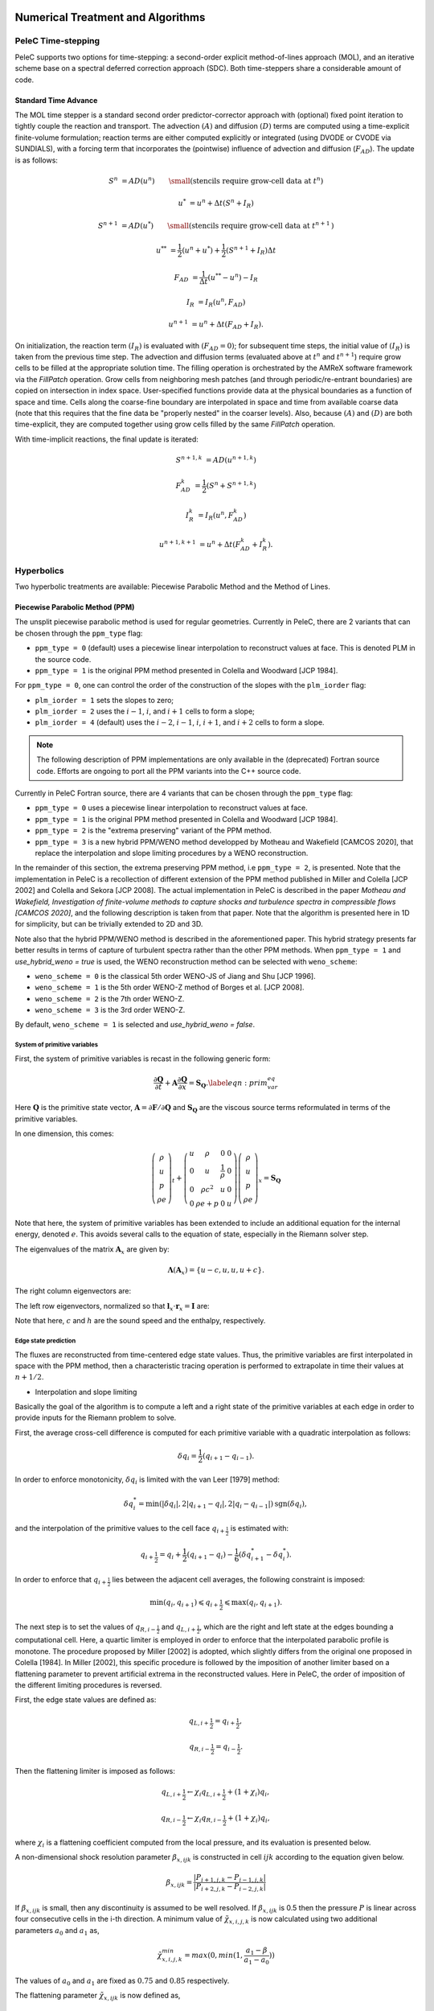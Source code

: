 
 .. role:: cpp(code)
    :language: c++

 
.. _Algorithms:


Numerical Treatment and Algorithms
==================================

PeleC Time-stepping
-------------------

PeleC supports two options for time-stepping: a second-order explicit method-of-lines approach (MOL), and an iterative scheme base on a spectral deferred correction approach (SDC). Both time-steppers share a considerable amount of code.


Standard Time Advance
~~~~~~~~~~~~~~~~~~~~~

The MOL time stepper is a standard second order predictor-corrector approach with (optional) fixed point iteration to tightly couple the reaction and transport. The advection :math:`(A)` and diffusion :math:`(D)` terms are computed using a time-explicit finite-volume formulation; reaction terms are either computed explicitly or integrated (using DVODE or CVODE via SUNDIALS), with a forcing term that incorporates the (pointwise) influence of advection and diffusion (:math:`F_{AD}`).  The update is as follows:

.. math::
   S^n &= AD(u^n) \hspace{2em} {\small \text{(stencils require grow-cell data at }t^{n}\text{)}}

   u^* &= u^n + \Delta t(S^n +I_R)

   S^{n+1} &= AD(u^*) \hspace{2em} {\small \text{(stencils require grow-cell data at }t^{n+1}\text{)}}

   u^{**} &= \frac{1}{2}(u^n+u^*) + \frac{1}{2}\left(S^{n+1}+I_R\right){\Delta t}

   F_{AD} &= \frac{1}{\Delta t} (u^{**} -u^n) - I_R

   I_R &= I_R(u^n, F_{AD})

   u^{n+1} &= u^n + \Delta t(F_{AD} +I_R)\text{.}

On initialization, the reaction term :math:`(I_R)` is evaluated with :math:`(F_{AD} = 0)`; for subsequent time steps, the initial value of :math:`(I_R)` is taken from the previous time step.  The advection and diffusion terms (evaluated above at :math:`t^n` and :math:`t^{n+1}`) require grow cells to be filled at the appropriate solution time.  The filling operation is orchestrated by the AMReX software framework via the `FillPatch` operation.  Grow cells from neighboring mesh patches (and through periodic/re-entrant boundaries) are copied on intersection in index space.  User-specified functions provide data at the physical boundaries as a function of space and time.  Cells along the coarse-fine boundary are interpolated in space and time from available coarse data (note that this requires that the fine data be "properly nested" in the coarser levels).  Also, because :math:`(A)` and :math:`(D)` are both time-explicit, they are computed together using grow cells filled by the same `FillPatch` operation.

With time-implicit reactions, the final update is iterated:

.. math::
   S^{n+1,k} &= AD(u^{n+1,k})

   F_{AD}^{k} &= \frac{1}{2}(S^n+S^{n+1,k})

   I_R^{k} &= I_R(u^n, F_{AD}^{k})

   u^{n+1,k+1} &= u^n + \Delta t(F_{AD}^{k} +I_R^{k})\text{.}


Hyperbolics
-----------

Two hyperbolic treatments are available: Piecewise Parabolic Method and the Method of Lines.

Piecewise Parabolic Method (PPM)
~~~~~~~~~~~~~~~~~~~~~~~~~~~~~~~~

The unsplit piecewise parabolic method is used for regular
geometries. Currently in PeleC, there are 2 variants that can be
chosen through the ``ppm_type`` flag:

* ``ppm_type = 0`` (default) uses a piecewise linear interpolation to reconstruct values at face. This is denoted PLM in the source code.
* ``ppm_type = 1`` is the original PPM method presented in Colella and Woodward [JCP 1984].


For ``ppm_type = 0``, one can control the order of the construction of the slopes with the ``plm_iorder`` flag:

* ``plm_iorder = 1`` sets the slopes to zero;
* ``plm_iorder = 2`` uses the :math:`i-1`, :math:`i`, and :math:`i+1` cells to form a slope;
* ``plm_iorder = 4`` (default) uses the :math:`i-2`, :math:`i-1`, :math:`i`, :math:`i+1`, and :math:`i+2` cells to form a slope.

.. note::

   The following description of PPM implementations are only available
   in the (deprecated) Fortran source code. Efforts are ongoing to
   port all the PPM variants into the C++ source code.

Currently in PeleC Fortran source, there are 4 variants that can be
chosen through the ``ppm_type`` flag:

* ``ppm_type = 0`` uses a piecewise linear interpolation to reconstruct values at face.
* ``ppm_type = 1`` is the original PPM method presented in Colella and Woodward [JCP 1984].
* ``ppm_type = 2`` is the "extrema preserving" variant of the PPM method.
* ``ppm_type = 3`` is a new hybrid PPM/WENO method developped by Motheau and Wakefield [CAMCOS 2020], that replace the interpolation and slope limiting procedures by a WENO reconstruction.

In the remainder of this section, the extrema preserving PPM method, i.e ``ppm_type = 2``, is presented. Note that the implementation
in PeleC is a recollection of different extension of the PPM method published in Miller and Colella [JCP 2002] and Colella and Sekora [JCP 2008].
The actual implementation in PeleC is described in the paper `Motheau and Wakefield, Investigation of finite-volume methods to capture shocks and turbulence spectra in compressible flows  [CAMCOS 2020]`, 
and the following description is taken from that paper. Note that the algorithm is presented here in 1D
for simplicity, but can be trivially extended to 2D and 3D. 

Note also that the hybrid PPM/WENO method is described in the
aforementioned paper. This hybrid strategy presents far better results
in terms of capture of turbulent spectra rather than the other PPM
methods. When ``ppm_type = 1`` and `use_hybrid_weno = true` is used, the
WENO reconstruction method can be selected with ``weno_scheme``:

* ``weno_scheme = 0`` is the classical 5th order WENO-JS of Jiang and Shu [JCP 1996].
* ``weno_scheme = 1`` is the 5th order WENO-Z method of Borges et al. [JCP 2008].
* ``weno_scheme = 2`` is the 7th order WENO-Z.
* ``weno_scheme = 3`` is the 3rd order WENO-Z.

By default, ``weno_scheme = 1`` is selected and `use_hybrid_weno = false`.


System of primitive variables
#############################


First, the system of primitive variables is recast in the following generic form:

.. math::
  
    \frac{\partial \mathbf{Q}}{\partial t} + \mathbf{A} \frac{\partial \mathbf{Q}}{\partial x} = \mathbf{S}_{\mathbf{Q}}. \label{eqn:prim_var_eq}
  

Here :math:`\mathbf{Q}` is the primitive state vector, :math:`\mathbf{A}=\partial \mathbf{F}/\partial \mathbf{Q}` and :math:`\mathbf{S}_{\mathbf{Q}}`
are the viscous source terms reformulated in terms of the primitive variables.

In one dimension, this comes:

.. math::
  
  \left(\begin{array}{c}
  \rho \\
  u \\
  p \\
  \rho e
  \end{array}\right)_t 
  +
  \left(\begin{array}{cccc}
  u & \rho &  0 & 0  \\
  0 & u &  \frac{1}{\rho} & 0  \\
  0 & \rho c^2 & u & 0 \\
  0 & \rho e + p & 0 & u 
  \end{array}\right)
  \left(\begin{array}{c}
  \rho \\
  u \\
  p \\
  \rho e 
  \end{array}\right)_x
  =
  \mathbf{S}_{\mathbf{Q}}
  

Note that here, the system of primitive variables has been extended to include an additional equation for the internal energy,
denoted :math:`e`. This avoids several calls to the equation of state, especially in the Riemann solver step. 

The eigenvalues of the matrix :math:`\mathbf{A}_x` are given by:

.. math::
   \mathbf{\Lambda}\left(\mathbf{A}_x\right) = \{u-c,u,u,u+c\}.
  
The right column eigenvectors are:

.. math::
   :label: matrix_lx
  
   \mathbf{r}_x =
   \left(\begin{array}{ccccc}
   1 & 1 &  0  & 1 \\
   -\frac{c}{\rho} &  0 & 0 & \frac{c}{\rho} \\
   c^2 & 0  & 0 & c^2 \\
   h & 0 &  1  & h
   \end{array}\right).
  
The left row eigenvectors, normalized so that :math:`\mathbf{l}_x\cdot\mathbf{r}_x = \mathbf{I}` are:

.. math::
   :label: matrix_rx

   \mathbf{l}_x =
   \left(\begin{array}{ccccc}
   0 & -\frac{\rho}{2c} &  \frac{1}{2c^2}  & 0 \\
   1 & 0  & -\frac{1}{c^2}  & 0 \\
   0 & 0 &  -\frac{h}{c^2}  & 0 \\
   0 & \frac{\rho}{2c} & \frac{1}{2c^2}  & 0
   \end{array}\right).

Note that here, :math:`c` and :math:`h` are the sound speed and the enthalpy, respectively.

Edge state prediction
#####################

The fluxes are reconstructed from time-centered edge state values. Thus, the primitive variables are first interpolated in space with the PPM method,
then a characteristic tracing operation is performed to extrapolate in time their values at :math:`n+1/2`.


* Interpolation and slope limiting


Basically the goal of the algorithm is to compute a left and a right state of the primitive variables at each edge in order to provide inputs for the Riemann problem to solve. 

First, the average cross-cell difference is computed for each primitive variable with a quadratic interpolation as follows:

.. math::
   \delta q_i = \frac{1}{2} \left(q_{i+1} - q_{i-1}\right).
  
In order to enforce monotonicity, :math:`\delta q_i` is limited with the van Leer [1979] method:

.. math::
  \delta q_i^* = \min \left(|\delta q_i|,2|q_{i+1}-q_i|,2|q_i - q_{i-1}|\right)\text{sgn}\left(\delta q_i\right),

and the interpolation of the primitive values to the cell face :math:`q_{i+\frac{1}{2}}` is estimated with:
 
.. math::
  q_{i+\frac{1}{2}} = q_i + \frac{1}{2}\left(q_{i+1}-q_i \right)-\frac{1}{6}\left(\delta q_{i+1}^* - \delta q_i^* \right).

In order to enforce that :math:`q_{i+\frac{1}{2}}` lies between the adjacent cell averages, the following constraint is imposed:

.. math::
  \min\left(q_i,q_{i+1} \right) \leqslant q_{i+\frac{1}{2}} \leqslant \max\left(q_i,q_{i+1} \right).

The next step is to set the values of :math:`q_{R,i-\frac{1}{2}}` and :math:`q_{L,i+\frac{1}{2}}`, which are the right and left state at the edges bounding a computational cell.
Here, a quartic limiter is employed in order to enforce that the interpolated parabolic profile is monotone.
The procedure proposed by Miller [2002] is adopted, which slightly differs from the original one proposed in Colella [1984]. In Miller [2002], this specific procedure is followed
by the imposition of another limiter based on a flattening parameter to prevent artificial extrema in the reconstructed values. Here in PeleC, the order of imposition
of the different limiting procedures is reversed.

First, the edge state values are defined as:

.. math::
  q_{L,i+\frac{1}{2}} = q_{i+\frac{1}{2}},

  q_{R,i-\frac{1}{2}} = q_{i-\frac{1}{2}}.

Then the flattening limiter is imposed as follows:

.. math::
  q_{L,i+\frac{1}{2}} \leftarrow \chi_i q_{L,i+\frac{1}{2}} + \left(1+\chi_i\right) q_i,

  q_{R,i-\frac{1}{2}} \leftarrow \chi_i q_{R,i-\frac{1}{2}} + \left(1+\chi_i\right) q_i,
  

where :math:`\chi_i` is a flattening coefficient computed from the local pressure, and its evaluation is presented below.

A non-dimensional shock resolution parameter :math:`\beta_{x,ijk}` is constructed in cell :math:`ijk` according to the equation given below.

.. math::

  \beta_{x,ijk} = \frac{|P_{i+1,j,k} - P_{i-1,j,k}|}{|P_{i+2,j,k}-P_{i-2,j,k}|}

If :math:`\beta_{x,ijk}` is small, then any discontinuity is assumed to be well resolved. If :math:`\beta_{x,ijk}` is 0.5 then the pressure :math:`P` is linear across four consecutive cells in the i-th direction.
A minimum value of :math:`\tilde \chi_{x,i,j,k}` is now calculated using two additional parameters :math:`a_0` and :math:`a_1` as,

.. math::
	\tilde \chi_{x,i,j,k}^{min} = max(0,min(1,\frac{a_1-\beta}{a_1-a_0}))

The values of :math:`a_0` and :math:`a_1` are fixed as :math:`0.75` and :math:`0.85` respectively.

The flattening parameter :math:`\tilde \chi_{x,ijk}` is now defined as,

.. math::
	\tilde \chi_{x,ijk} =\begin{cases}
    max(\tilde \chi_{x,i,j,k}^{min},min(1,\frac{Z_1-Z_{x,ijk}}{Z_1-Z_0}), & \text{if $q_{x,i+1,j,k}<q_{x,i-1,j,k}$}.\\
    1, & \text{otherwise}.
  \end{cases}

with the non-dimensional shock strength parameter :math:`Z_{x,ijk}` defined as,

.. math::
	Z_{x,ijk} = \frac{|P_{i+1,j,k} - P_{i-1,j,k}|}{\rho c^2}
	
For the case of three-dimensional flows, the limiter :math:`\chi_{ijk}` is then computed using the equation given below,

.. math::
	\chi_{ijk} = min(\tilde \chi_{x,i-1,j,k},\tilde \chi_{x,i,j,k},\tilde \chi_{x,i+1,j,k},\\
	 \tilde \chi_{y,i,j-1,k},\tilde \chi_{y,i,j,k},\tilde \chi_{y,i,j+1,k},\tilde \chi_{z,i,j,k-1},\tilde \chi_{z,i,j,k}, \tilde \chi_{z,i,j,k+1}),
	
	
  
  
  
  
  


Finally, the monotonization is performed with the following procedure:

.. math::
   q_{L,i+\frac{1}{2}} = q_{R,i-\frac{1}{2}} = q_i \hspace{0.8cm} &\text{if}  \hspace{0.2cm}   \left(q_{L,i+\frac{1}{2}} - q_i \right)\left(q_i - q_{R,i-\frac{1}{2}}\right) > 0, \\
  q_{L,i+\frac{1}{2}} = 3 q_i - 2 q_{R,i-\frac{1}{2}} \hspace{0.8cm} &\text{if}  \hspace{0.2cm} |q_{L,i+\frac{1}{2}}-q_i| \geqslant 2|q_{R,i-\frac{1}{2}}-q_i|, \\ 
  q_{R,i-\frac{1}{2}} = 3 q_i - 2 q_{L,i+\frac{1}{2}} \hspace{0.8cm} &\text{if}  \hspace{0.2cm} |q_{R,i-\frac{1}{2}}-q_i| \geqslant 2|q_{L,i+\frac{1}{2}}-q_i|.
  



* Piecewise Parabolic Reconstruction


Once the limited values :math:`q_{R,i-\frac{1}{2}}` and :math:`q_{L,i+\frac{1}{2}}` are known, the limited piecewise parabolic reconstruction
in each cell is done by computing the average value swept out by parabola profile across a face, assuming that it moves at the speed of a
characteristic wave :math:`\lambda_k`. The average is defined by the following integrals:


.. math::
  :label: int_parab_2

    \mathcal{I}^{(k)}_{+} \left(q_i \right) &= \frac{1}{\sigma_k \Delta x}\int^{(i+1/2)\Delta x}_{((i+1/2)-\sigma_k)\Delta x} q_i^I\left(x\right){\rm d}x,

    \mathcal{I}^{(k)}_{-} \left(q_i \right) &= \frac{1}{\sigma_k \Delta x}\int^{((i-1/2)+\sigma_k)\Delta x}_{(i-1/2)\Delta x} q_i^I\left(x\right){\rm d}x,

with :math:`\sigma_k = |\lambda_k|\Delta t / \Delta x`, where :math:`\lambda_k=\{u-c,u,u,u+c\}`, while :math:`\Delta t` and :math:`\Delta x` are the discretization
step in time and space, respectively, with the assumption that :math:`\Delta x` is constant in the computational domain.

The parabolic profile is defined by

.. math::
    q_i^I \left(x\right) = q_{R,i-\frac{1}{2}} + \xi\left(x\right)\left[q_{L,i+\frac{1}{2}} - q_{R,i-\frac{1}{2}} + q_{i,6}\left(1-\xi\left(x\right)\right)\right]
  
with 

.. math::
   :label: parabolic_profile

   q_{i,6} = 6 q_i - 3\left(q_{R,i-\frac{1}{2}} + q_{L,i+\frac{1}{2}} \right).   

and

.. math::
  \xi \left(x\right) = \frac{x-x_{i-\frac{1}{2}}}{\Delta x}, \hspace{0.8cm} x_{i-\frac{1}{2}} \leqslant x \leqslant x_{i+\frac{1}{2}}

Substituting :eq:`parabolic_profile` in :eq:`int_parab_2` leads to the following explicit formulations:

.. math::
    \mathcal{I}^{(k)}_{+} \left(q_i \right) &= q_{L,i+\frac{1}{2}} - \frac{\sigma_k}{2}\left[q_{L,i+\frac{1}{2}} - q_{L,i+\frac{1}{2}} - \left(1-\frac{2}{3}\sigma_k \right) q_{i,6} \right],

  \mathcal{I}^{(k)}_{-} \left(q_i \right) &= q_{R,i-\frac{1}{2}} + \frac{\sigma_k}{2}\left[q_{L,i+\frac{1}{2}} - q_{L,i+\frac{1}{2}} + \left(1-\frac{2}{3}\sigma_k \right) q_{i,6} \right].
  

* Characteristic tracing and flux reconstruction

The next step is to extrapolate in time the integrals :math:`\mathcal{I}^{(k)}_{\pm}` to get the left and right edge states at time :math:`n+1/2`.
This procedure is complex, especially in multi-dimensions where transverse terms are taken into account; the complete detailed procedure can be found in Miller[2002].
In 1D, the left and right edge states are computed as follows:

.. math::
  q_{L,i+\frac{1}{2}}^{n+\frac{1}{2}} &= \mathcal{I}^{(k=u+c)}_{+} - \sum_{k:\lambda_k \geqslant 0} \beta_k \mathbf{l}_k \cdot \left[\mathcal{I}^{(k=u+c)}_{+}-\mathcal{I}^{(k)}_{+}  \right] \mathbf{r}_k + \frac{\Delta t}{2} S_i^n,

  q_{R,i-\frac{1}{2}}^{n+\frac{1}{2}} &= \mathcal{I}^{(k=u-c)}_{-} - \sum_{k:\lambda_k \leqslant 0} \beta_k \mathbf{l}_k \cdot \left[\mathcal{I}^{(k=u-c)}_{-}-\mathcal{I}^{(k)}_{-}  \right] \mathbf{r}_k + \frac{\Delta t}{2} S_i^n. 
  

where 

.. math::

   \beta_k = \begin{cases}
        \frac{1}{2}, & \text{if}\;\lambda_k = 0,  \\
        1, & \text{otherwise},
    \end{cases}

and :math:`\mathbf{l}_k` and :math:`\mathbf{r}_k` are the left row and right column of the matrices defined at :eq:`matrix_lx` and :eq:`matrix_rx` for each eigenvalue :math:`k`.
Note that here, :math:`S_i^n` represents any source terms at time :math:`n` to include in the characteristic tracing operation.

 
Finally, the time-centered fluxes are computed using an approximate Riemann problem solver. At the end of this procedure the primitive variables are centered in time at :math:`n+1/2`,
and in space at the edges of a cell. This is the so-called `Godunov state` and the convective fluxes can be computed to create the advective source term. 
 
 


Method of Lines with Characteristic Extrapolation
~~~~~~~~~~~~~~~~~~~~~~~~~~~~~~~~~~~~~~~~~~~~~~~~~
.. _MOL: 

An alternative formulation well suited to Embedded Boundary geometry treatment and also available for regular grids is available and based on a method of lines approach. For each direction, characteristic extrapolation is used to compute left and right states at the cell faces:

.. math::
  {u^l_\perp} = u^- + \frac{1}{2\rho^-}\left( \alpha^-_2 - \alpha^-_1\right)

  {p^l} = p^- + \frac{c}{2}\left( \alpha^-_2 +\alpha^-_1\right)

  u^l_{\parallel, 1} = v^- + \frac{1}{2} \alpha^-_3

  u^l_{\parallel, 2} = w^- + \frac{1}{2} \alpha^-_4

  \rho^l Y_k^l = Y_k^-\rho^- + \frac{1}{2c}\left[\alpha^-_{4+k} + Y_k^-\left(\alpha^-_1 + \alpha^-_2\right)\right]

  \rho^l = \sum{\rho^lY_k^l}

  Y_k^l = \frac{\rho^l Y_k^l}{\rho^l}

The right states are computed as:

.. math::
  {u^r_\perp} = u^+ - \frac{1}{2\rho^+}\left( \alpha^+_2 - \alpha^+_1\right)

  {p^r} = p^+ - \frac{c}{2}\left( \alpha^+_2 +\alpha^+_1\right)

  u^r_{\parallel, 1} = v^- - \frac{1}{2} \alpha^-_3

  u^r_{\parallel, 2} = w^- - \frac{1}{2} \alpha^-_4

  \rho^r Y_k^r = Y_k^+\rho^+ - \frac{1}{2c}\left[\alpha^+_{4+k} + Y_k^+\left(\alpha^+_1 + \alpha^+_2\right)\right]

  \rho^r = \sum{\rho^rY_k^r}

  Y_k^r = \frac{\rho^r Y_k^r}{\rho^r}

The computations in the y- and z- direction are analogous; the flux on an EB face to apply a no-slip boundary condition at a wall is somewhat different. In that case, the left and right states are taken as the state at the cell center, except for the velocity is reflected across the EB face. That is:

.. math:: 
  u^l_\perp = - u \cdot \vec{n}

  u^l_{\parallel, 1} = u^l_{\parallel_2} = 0.0

  p^l = p

  Y_k^l = Y_k

  \rho^l = \rho

and, as noted the right state is identical except for:

.. math::
  u^r_\perp = - u^l_\perp

Once the left and right states are computed, a Riemann solver (in this case one preserving the physical constraints on the intermediate state) is used to compute fluxes that are assembled into a conservative and non-conservative update for the regular and cut cells.

The characteristic extrapolation requires (slope limited) fluxes, which computes the slope routines compute (limited) slopes as:

.. math::
  \Delta_1^- = 0.5\frac{1}{c}\left(p-p^-\right) - 0.5 \rho \left( u - u^-\right)  

  \Delta_2^- = 0.5\frac{1}{c}\left(p-p^-\right) + 0.5 \rho \left( u - u^-\right)  

  \Delta_3^- = v - v^-

  \Delta_4^- = w - w^-

  \Delta^-_{k=5..nspecies} = \rho Y_k - \rho^- Y_k^- - \frac{1}{c^2}Y_k \left(p-p^-\right)

If cell is irregular, or neighbor to left is irregular, :math:`\Delta^- = 0.0`.

.. math::
  \Delta_1^+ = 0.5\frac{1}{c}\left(p^+ - p\right) - 0.5\rho\left(u^+ - u\right)

  \Delta_2^+ = 0.5\frac{1}{c}\left(p^+ - p\right) + 0.5\rho\left(u^+ - u\right)

  \Delta_3^+ = v^+ - v

  \Delta_4^+ = w^+ - w

  \Delta_{5...nspc}^+ = \rho^+ Y_k^+ - \rho Y_k - \frac{Y_k}{c^2}\left(p^+ - p \right)

Again, if cell is irregular, or neighbor to right is irregular, :math:`\Delta^+ = 0.0`. Finally, the slopes are limited according to:

.. math::
  \Delta_i = \frac{1}{2}\left(\Delta_i^- + \Delta_i^+\right)


  \alpha_i^{\mathrm{lim}} = \mathrm{sign}\left\{\Delta_i \right\} \cdot \min\left\{ \Delta^{lim}_i, \left|\Delta_i \right|\right\}

where:

.. math::
  \Delta^{lim} = \left\{ \begin{aligned} {} 2 \min\left\{ |\Delta^-|,|\Delta^+|\right\} \quad& \mathrm{if} \Delta^- \cdot \Delta^+ \ge 0 \\ 0 & \quad \mathrm{otherwise}\end{aligned}\right.

The formulation of the y- and z-directions is analogous to the x-direction. One can control the order of the construction of the slopes with the ``mol_iorder`` flag:

* ``mol_iorder = 1`` sets the slopes to zero;
* ``mol_iorder = 2`` uses the procedure described above.


Comparison of PPM and MOL for the decay of homogeneous isotropic turbulence
~~~~~~~~~~~~~~~~~~~~~~~~~~~~~~~~~~~~~~~~~~~~~~~~~~~~~~~~~~~~~~~~~~~~~~~~~~~

Comparison of PPM and MOL were performed using the decay of
homogeneous isotropic turbulence. Initial conditions for the velocity
fields were provided by an incompressible spectral simulation. The
comparisons were performed at :math:`N=128^3` and :math:`512^3`. While
generally exhibiting similar results, the MOL is more dissipative that
the PPM, as shown in the figure below. For the MOL at :math:`N =
512^3`, the maximum relative error in kinetic energy is :math:`0.9\%`
and :math:`k_{90}= 3 k_{\lambda_0}` at :math:`t=5\tau`, for the PPM,
these numbers are :math:`0.5\%` and :math:`4 k_{\lambda_0}`. The
dissipation rate is under-predicted for the MOL. The energy spectra at
high wave-numbers for the MOL are lower than those for the
PPM. Finally, the MOL has a more restrictive CFL condition (CFL=0.3),
and, therefore, MOL simulations were approximately three times slower
than PPM simulations.

.. figure:: /images/KE_mol_ppm.png
   :align: center
   :figwidth: 40%

   Kinetic energy as a function of time. Solid red: PPM at :math:`N=128^3`; dashed green: MOL at :math:`N=128^3`; dot-dashed  blue: PPM at :math:`N=512^3`; dotted orange: MOL at :math:`N=512^3`; dashed black: spectral code.

.. figure:: /images/dissipation_mol_ppm.png
   :align: center
   :figwidth: 40%

   Dissipation as a function of time. Solid red: PPM at :math:`N=128^3`; dashed green: MOL at :math:`N=128^3`; dot-dashed  blue: PPM at :math:`N=512^3`; dotted orange: MOL at :math:`N=512^3`; dashed black: spectral code.

.. figure:: /images/E3D_mol_ppm.png
   :align: center
   :figwidth: 40%

   Three dimensional energy spectrum at :math:`t = 5\tau`. Solid red: PPM at :math:`N=128^3`; dashed green: MOL at :math:`N=128^3`; dot-dashed  blue: PPM at :math:`N=512^3`; dotted orange: MOL at :math:`N=512^3`; dashed black: spectral code.



Diffusion
---------

One of two diffusion models is selected during the compilation of PeleC, based on the choice of the equation-of-state: a simple model for ideal gases, and a more involved model when real gases are employed.  In both cases, the associated derivatives are discretized in space with a straightforward centered finite-volume approach.  Transport coefficients (discussed below) are computed at cell centers from the evolving state data, and are arithmetically averaged to cell faces where they are needed to evaluate the transport fluxes.  The time discretization for the transport terms is fully explicit and second-order.  Although formally this approach leads to a maximum :math:`\Delta t` restriction for time evolution that scales as :math:`\Delta x^2`, it is well known that for resolved flows the CFL constraint will provide the most restrictive time step limitation (ignoring chemical times). Note that when subgrid models are employed for advection, or stiff reactions are incorporated with an explicit treatment of chemistry, the maximum achievable :math:`\Delta t` may be considerably smaller than the CFL limit, and other integration approaches might perform significantly better.

Ideal Gas Diffusion
~~~~~~~~~~~~~~~~~~~

To close the system for a mixture of ideal gases, we adopt the definition for internal energy used in the CHEMKIN standard,

.. math::

    e=\sum_m Y_m e_m(T)

where :math:`e_m` is the species :math:`m` internal energy, as specified in the thermodynamics database for the mixture. For ideal gases, the transport fluxes can be written as:

.. math::

    &&\boldsymbol{\mathcal{F}}_{m} = \rho Y_m \boldsymbol{V_m} = - \rho D_{m,mix} \nabla X_m

    &&\Pi_{i,j} = \frac{2}{3} \mu \delta_{i,j} \frac{\partial {u_k}}{\partial x_k} - \mu \Big(
    \frac{\partial  u_i}{\partial x_j} + \frac{\partial  u_j}{\partial x_i}\Big)
   
    &&\boldsymbol{\mathcal{Q}} =  \sum_m h_m \boldsymbol{\mathcal{F}}_{m}  - \lambda \nabla T

The mixture-averaged transport coefficients discussed above (:math:`\mu`, :math:`\lambda` and :math:`D_{m,mix}`) can be evaluated from transport properties of the pure species. We follow the treatment used in the EGLib library, based on the theory/approximations developed by Ern and Givangigli (however, `PeleC` uses a recoded version of these routines that are thread safe and vectorize well on suitable processors).


The following choices are currently implemented in `PeleC`

* The viscosity, :math:`\mu`, is estimated based on an empirical mixture formula (with :math:`\alpha = 6`):

.. math::

    \mu = \Big( \sum_m X_m (\mu_m)^{\alpha} \Big)^{1/\alpha}
    
* The conductivity, :math:`\lambda`, is also calculated using a similar formula as that :math:`\mu` but with :math:`\alpha = 1/4`:

.. math::

    \lambda = \Big( \sum_m X_m (\lambda_m)^{\alpha} \Big)^{1/\alpha}

* The diffusion flux is approximated using the diagonal matrix :math:`diag(\widetilde{ \Upsilon})`, where:

.. math::

    \widetilde{ \Upsilon}_m =  D_{m,mix}, \;\;\;\mbox{where} \;\;\;
    D_{m,mix} = \frac{1-Y_m}{ \sum_{j \neq m} X_j / \mathcal{D}_{m,j}}

This leads to a mixture-averaged approximation that is similar to that of Hirschfelder-Curtiss:

.. math::

    \rho Y_m \boldsymbol{V_m} = - \rho D_{m,mix} \nabla X_m 

Note that with these definitions, there is no guarantee that :math:`\sum \boldsymbol{\mathcal{F}}_{m} = 0`, as required for mass conservation. An arbitrary *correction flux,* consistent with the mixture-averaged diffusion approximation, is added in PeleC to enforce conservation.

The pure species and mixture transport properties are evaluated with (thread-safe, vectorized) EGLib functions, which require as input polynomial fits of the logarithm of each quantity versus the logarithm of the temperature.

.. math::

    ln(q_m) = \sum_{n=1}^4 a_{q,m,n} ln(T)^{(n-1)} 

:math:`q_m` represents :math:`\eta_m`, :math:`\lambda_m` or :math:`D_{m,j}`. These fits are generated as part of a preprocessing step managed by the tool `FUEGO` based on the formula (and input data) discussed above. The role of `FUEGO` to preprocess the model parameters for transport as well as chemical kinetics and thermodynamics, is discussed in some detail in <Section FuegoDescr>.


Reaction
--------

A chemical reaction network is evaluated to determine the reaction source term.  The reaction network is selected at build time by setting the `CHEMISTRY_MODEL` flag in the makefile, where the value refers to one of the models available in `PelePhysics`. New models can be generated using `Fuego`, currently not part of `PelePhysics` but slated for inclusion in the near future.


Equation of State
-----------------

Several equation of state models are available based on ideal gas, gamma law gas or non-ideal equation of state.  These are implemented through the `PelePhysics` module. 
